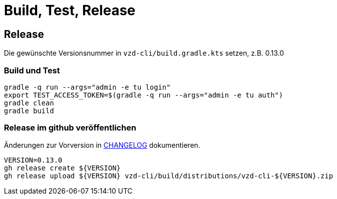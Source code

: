 = Build, Test, Release

== Release

Die gewünschte Versionsnummer in `vzd-cli/build.gradle.kts` setzen, z.B. 0.13.0

=== Build und Test
[source,bash]
----
gradle -q run --args="admin -e tu login"
export TEST_ACCESS_TOKEN=$(gradle -q run --args="admin -e tu auth")
gradle clean
gradle build
----

=== Release im github veröffentlichen 

Änderungen zur Vorversion in link:CHANGELOG.adoc[CHANGELOG] dokumentieren.

[source,bash]
----
VERSION=0.13.0
gh release create ${VERSION}
gh release upload ${VERSION} vzd-cli/build/distributions/vzd-cli-${VERSION}.zip
----

